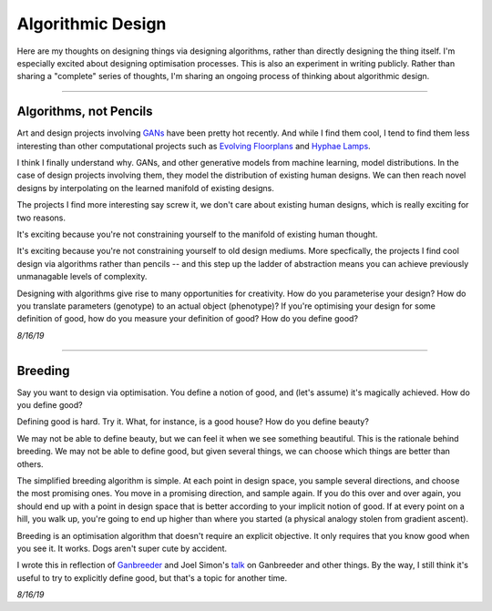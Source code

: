 ===========================
Algorithmic Design
===========================

Here are my thoughts on designing things via designing algorithms, rather than directly designing the thing itself. I'm especially excited about designing optimisation processes. This is also an experiment in writing publicly. Rather than sharing a "complete" series of thoughts, I'm sharing an ongoing process of thinking about algorithmic design.

------

Algorithms, not Pencils
=========================

Art and design projects involving `GANs <https://philippschmitt.com/work/chair>`_ have been pretty hot recently. And while I find them cool, I tend to find them less interesting than other computational projects such as `Evolving Floorplans <https://www.joelsimon.net/evo_floorplans.html>`_ and `Hyphae Lamps <https://n-e-r-v-o-u-s.com/shop/generativeProduct.php?code=99>`_. 

I think I finally understand why. GANs, and other generative models from machine learning, model distributions. In the case of design projects involving them, they model the distribution of existing human designs. We can then reach novel designs by interpolating on the learned manifold of existing designs.

The projects I find more interesting say screw it, we don't care about existing human designs, which is really exciting for two reasons. 

It's exciting because you're not constraining yourself to the manifold of existing human thought.

It's exciting because you're not constraining yourself to old design mediums. More specfically, the projects I find cool design via algorithms rather than pencils -- and this step up the ladder of abstraction means you can achieve previously unmanagable levels of complexity. 

Designing with algorithms give rise to many opportunities for creativity. How do you parameterise your design? How do you translate parameters (genotype) to an actual object (phenotype)? If you're optimising your design for some definition of good, how do you measure your definition of good? How do you define good?


*8/16/19*


------

Breeding
=====================

Say you want to design via optimisation. You define a notion of good, and (let's assume) it's magically achieved. How do you define good? 

Defining good is hard. Try it. What, for instance, is a good house? How do you define beauty? 

We may not be able to define beauty, but we can feel it when we see something beautiful. This is the rationale behind breeding. We may not be able to define good, but given several things, we can choose which things are better than others.

The simplified breeding algorithm is simple. At each point in design space, you sample several directions, and choose the most promising ones. You move in a promising direction, and sample again. If you do this over and over again, you should end up with a point in design space that is better according to your implicit notion of good. If at every point on a hill, you walk up, you're going to end up higher than where you started (a physical analogy stolen from gradient ascent). 

Breeding is an optimisation algorithm that doesn't require an explicit objective. It only requires that you know good when you see it. It works. Dogs aren't super cute by accident. 

I wrote this in reflection of `Ganbreeder <https://ganbreeder.app/>`_ and Joel Simon's `talk <https://www.youtube.com/watch?v=8L1bNz4YYjg&t=1s>`_ on Ganbreeder and other things. By the way, I still think it's useful to try to explicitly define good, but that's a topic for another time.


*8/16/19*